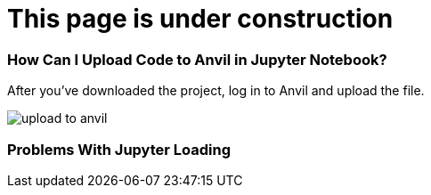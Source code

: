 = This page is under construction



=== How Can I Upload Code to Anvil in Jupyter Notebook?

After you've downloaded the project, log in to Anvil and upload the file.

image:upload-to-anvil.png[]

=== Problems With Jupyter Loading
